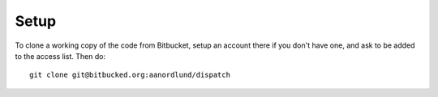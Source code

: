 Setup
======

To clone a working copy of the code from Bitbucket,
setup an account there if you don't have one, and
ask to be added to the access list.  Then do::

  git clone git@bitbucked.org:aanordlund/dispatch

